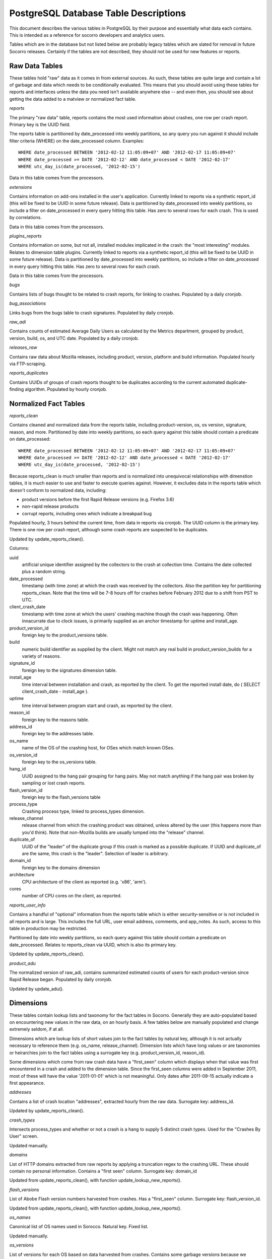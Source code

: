 .. index:: database

.. _databasetabledesc-chapter:

PostgreSQL Database Table Descriptions
======================================

This document describes the various tables in PostgreSQL by their purpose and essentially what data each contains.  This is intended as a reference for socorro developers and analytics users.

Tables which are in the database but not listed below are probably legacy tables which are slated for removal in future Socorro releases.  Certainly if the tables are not described, they should not be used for new features or reports.

Raw Data Tables
---------------

These tables hold "raw" data as it comes in from external sources.  As such, these tables are quite large and contain a lot of garbage and data which needs to be conditionally evaluated.  This means that you should avoid using these tables for reports and interfaces unless the data you need isn't available anywhere else -- and even then, you should see about getting the data added to a matview or normalized fact table.

*reports*

The primary "raw data" table, reports contains the most used information about crashes, one row per crash report.  Primary key is the UUID field.

The reports table is partitioned by date_processed into weekly partitions, so any query you run against it should include filter criteria (WHERE) on the date_processed column.  Examples:

::

	WHERE date_processed BETWEEN '2012-02-12 11:05:09+07' AND '2012-02-17 11:05:09+07'
	WHERE date_processed >= DATE '2012-02-12' AND date_processed < DATE '2012-02-17'
	WHERE utc_day_is(date_processed, '2012-02-15')

Data in this table comes from the processors.

*extensions*

Contains information on add-ons installed in the user's application.  Currently linked to reports via a synthetic report_id (this will be fixed to be UUID in some future release).  Data is partitioned by date_processed into weekly partitions, so include a filter on date_processed in every query hitting this table.  Has zero to several rows for each crash. This is used by correlations.

Data in this table comes from the processors.

*plugins_reports*

Contains information on some, but not all, installed modules implicated in the crash: the "most interesting" modules.  Relates to dimension table plugins.  Currently linked to reports via a synthetic report_id (this will be fixed to be UUID in some future release).  Data is partitioned by date_processed into weekly partitions, so include a filter on date_processed in every query hitting this table.  Has zero to several rows for each crash.

Data in this table comes from the processors.

*bugs*

Contains lists of bugs thought to be related to crash reports, for linking to crashes.  Populated by a daily cronjob.

*bug_associations*

Links bugs from the bugs table to crash signatures.  Populated by daily cronjob.

*raw_adi*

Contains counts of estimated Average Daily Users as calculated by the Metrics department, grouped by product, version, build, os, and UTC date.  Populated by a daily cronjob.

*releases_raw*

Contains raw data about Mozilla releases, including product, version, platform and build information.  Populated hourly via FTP-scraping.

*reports_duplicates*

Contains UUIDs of groups of crash reports thought to be duplicates according to the current automated duplicate-finding algorithm.  Populated by hourly cronjob.


Normalized Fact Tables
----------------------

*reports_clean*

Contains cleaned and normalized data from the reports table, including product-version, os, os version, signature, reason, and more.  Partitioned by date into weekly partitions, so each query against this table should contain a predicate on date_processed:

::

	WHERE date_processed BETWEEN '2012-02-12 11:05:09+07' AND '2012-02-17 11:05:09+07'
	WHERE date_processed >= DATE '2012-02-12' AND date_processed < DATE '2012-02-17'
	WHERE utc_day_is(date_processed, '2012-02-15')

Because reports_clean is much smaller than reports and is normalized into unequivocal relationships with dimenstion tables, it is much easier to use and faster to execute queries against.  However, it excludes data in the reports table which doesn't conform to normalized data, including:

* product versions before the first Rapid Release versions (e.g. Firefox 3.6)
* non-rapid release products
* corrupt reports, including ones which indicate a breakpad bug

Populated hourly, 3 hours behind the current time, from data in reports via cronjob.  The UUID column is the primary key.  There is one row per crash report, although some crash reports are suspected to be duplicates.

Updated by update_reports_clean().

Columns:

uuid
	artificial unique identifier assigned by the collectors to the crash at collection time.  Contains the date collected plus a random string.

date_processed
	timestamp (with time zone) at which the crash was received by the collectors.  Also the partition key for partitioning reports_clean. Note that the time will be 7-8 hours off for crashes before February 2012 due to a shift from PST to UTC.

client_crash_date
	timestamp with time zone at which the users' crashing machine though the crash was happening.  Often innacurrate due to clock issues, is primarily supplied as an anchor timestamp for uptime and install_age.

product_version_id
	foreign key to the product_versions table.

build
	numeric build identifier as supplied by the client.  Might not match any real build in product_version_builds for a variety of reasons.

signature_id
	foreign key to the signatures dimension table.

install_age
	time interval between installation and crash, as reported by the client.  To get the reported install date, do ( SELECT client_crash_date - install_age ).

uptime
	time interval between program start and crash, as reported by the client.

reason_id
	foreign key to the reasons table.

address_id
	foreign key to the addresses table.

os_name
	name of the OS of the crashing host, for OSes which match known OSes.

os_version_id
	foreign key to the os_versions table.

hang_id
	UUID assigned to the hang pair grouping for hang pairs.  May not match anything if the hang pair was broken by sampling or lost crash reports.

flash_version_id
	foreign key to the flash_versions table

process_type
	Crashing process type, linked to process_types dimension.

release_channel
	release channel from which the crashing product was obtained, unless altered by the user (this happens more than you'd think).  Note that non-Mozilla builds are usually lumped into the "release" channel.

duplicate_of
	UUID of the "leader" of the duplicate group if this crash is marked as a possible duplicate.  If UUID and duplicate_of are the same, this crash is the "leader".  Selection of leader is arbitrary.

domain_id
	foreign key to the domains dimension

architecture
	CPU architecture of the client as reported (e.g. 'x86', 'arm').

cores
	number of CPU cores on the client, as reported.

*reports_user_info*

Contains a handful of "optional" information from the reports table which is either security-sensitive or is not included in all reports and is large.  This includes the full URL, user email address, comments, and app_notes.   As such, access to this table in production may be restricted.

Partitioned by date into weekly partitions, so each query against this table should contain a predicate on date_processed.  Relates to reports_clean via UUID, which is also its primary key.

Updated by update_reports_clean().

*product_adu*

The normalized version of raw_adi, contains summarized estimated counts of users for each product-version since Rapid Release began.  Populated by daily cronjob.

Updated by update_adu().

Dimensions
----------

These tables contain lookup lists and taxonomy for the fact tables in Socorro.  Generally they are auto-populated based on encountering new values in the raw data, on an hourly basis.  A few tables below are manually populated and change extremely seldom, if at all.

Dimensions which are lookup lists of short values join to the fact tables by natural key, although it is not actually necessary to reference them (e.g. os_name, release_channel).  Dimension lists which have long values or are taxonomies or heirarchies join to the fact tables using a surrogate key (e.g. product_version_id, reason_id).

Some dimensions which come from raw crash data have a "first_seen" column which displays when that value was first encountered in a crash and added to the dimension table.  Since the first_seen columns were added in September 2011, most of these will have the value '2011-01-01' which is not meaningful.  Only dates after 2011-09-15 actually indicate a first appearance.

*addresses*

Contains a list of crash location "addresses", extracted hourly from the raw data.  Surrogate key: address_id.

Updated by update_reports_clean().

*crash_types*

Intersects process_types and whether or not a crash is a hang to supply 5 distinct crash types.
Used for the "Crashes By User" screen.

Updated manually.

*domains*

List of HTTP domains extracted from raw reports by applying a truncation regex to the crashing URL.  These should contain no personal information.  Contains a "first seen" column.  Surrogate key: domain_id

Updated from update_reports_clean(), with function update_lookup_new_reports().

*flash_versions*

List of Abobe Flash version numbers harvested from crashes. Has a "first_seen" column.  Surrogate key: flash_version_id.

Updated from update_reports_clean(), with function update_lookup_new_reports().

*os_names*

Canonical list of OS names used in Sorocco.  Natural key.  Fixed list.

Updated manually.

*os_versions*

List of versions for each OS based on data harvested from crashes.  Contains some garbage versions because we cannot validate.  Surrogate key: os_version_id.

Updated from update_reports_clean(), with function update_os_versions_new_reports().

*plugins*

List of "interesting modules" harvested from raw crashes, populated by the processors.  Surrogate key: ID.  Links to plugins_reports.

*process_types*

Standing list of crashing process types (browser, plugin and hang).  Natural key.

Updated manually.

*products*

List of supported products, along with the first version on rapid release. Natural key: product_name.

Updated manually.

*product_versions*

Contains a list of versions for each product, since the beginning of rapid release (i.e. since Firefox 5.0).  Version numbers are available expressed several different ways, and there is a sort column for sorting versions.  Also contains build_date/sunset_date visibility information and the featured_version flag.  "build_type" means the same thing as "release_channel".  Surrogate key: product_version_id.

Updated by update_product_versions(), based on data from releases_raw.

Version columns include:

version_string
	The canonical, complete version number for display to users

release_version
	The version number as provided in crash reports (and usually the
	same as the one on the FTP server).  Can be missing suffixes like "b2" or "esr".

major_version
	Just the first two numbers of the version number, e.g. "11.0"

version_sort
	An alphanumeric string which allows you to sort version numbers in
	the correct order.

beta_number
	The sequential beta release number if the product-version is a beta.
	For "final betas", this number will be 99.


*product_version_builds*

Contains a list of builds for each product-version.  Note that platform information is not at all normalized.  Natural key: product_version_id, build_id.

Updated from update_os_versions_new_reports().

*product_release_channels*

Contains an intersection of products and release channels, mainly in order to store throttle values.  Manually populated.  Natural key: product_name, release_channel.

*reasons*

Contains a list of "crash reason" values harvested from raw crashes.  Has a "first seen" column.  Surrogate key: reason_id.

*release_channels*

Contains a list of available Release Channels.  Manually populated.  Natural key.  See "note on release channel columns" below.

*signatures*

List of crash signatures harvested from incoming raw data.  Populated by hourly cronjob.  Has a first_seen column.  Surrogate key: signature_id.

*uptime_levels*

Reference list of uptime "levels" for use in reports, primarily the Signature Summary.  Manually populated.

*windows_versions*

Reference list of Window major/minor versions with their accompanying common names for reports.  Manually populated.

Matviews
--------

These data summaries are derived data from the fact tables and/or the raw data tables.  They are populated by hourly or daily cronjobs, and are frequently regenerated if historical data needs to be corrected.  If these matviews contain the data you need, you should use them first because they are smaller and more efficient than the fact tables or the raw tables.

*build_adu*

Totals ADU per product-version, OS, crash report date, and build date.  Used primarily
to feed data to crashes_by_user_build and home_page_build.

*correlations*

Summaries crashes by product-version, os, reason and signature.  Populated
by daily cron job.  Is the root for the other correlations reports.  Correlation reports in the database will not be active/populated until 2.5.2 or later.

*correlation_addons*

Contains crash-count summaries of addons per correlation.  Populated by daily cronjob.

*correlation_cores*

Contains crash-count summaries of crashes per architecture and number of cores.  Populated by daily cronjob.

*correlation_modules*

Will contain crash-counts for modules per correlation.  Will be populated daily by pull from Hbase.

*crashes_by_user, crashes_by_user_view*

Totals crashes, adu, and crash/adu ratio for each product-version, crash type and OS for each
crash report date.  Used to populate the "Crashed By User" interactive graph.
crashes_by_user_view joins crashes_by_user to its various lookup list tables.

*crashes_by_user_build, crashes_by_user_build_view*

The same as crashes_by_user, but also summarizes by build_date, allowing you to do a
sum() and see crashes by build date instead of by crash report date.

*daily_hangs and hang_report*

daily_hangs contains a correlation of hang crash reports with their related hang pair crashes, plus additional summary data.  Duplicates contains an array of UUIDs of possible duplicates.

hang_report is a dynamic view which flattens daily_hangs and its related dimension tables.

*home_page_graph, home_page_graph_view*

Summary of non-browser-hang crashes by report date and product-version, including ADU
and crashes-per-hundred-adu.  As the name suggests, used to populate the home page graph.
The _view joins the matview to its various lookup list tables.

*home_page_graph_build, home_page_graph_build_view*

Same as home_page_graph, but also includes build_date.  Note that since it includes
report_date as well as build_date, you need to do a SUM() of the counts in order to see
data just by build date.

*nightly_builds*

contains summaries of crashes-by-age for Nightly and Aurora releases.  Will be populated in Socorro 2.5.1.

*product_crash_ratio*

Dynamic VIEW which shows crashes, ADU, adjusted crashes, and the crash/100ADU ratio, for each product and versions. Recommended for backing graphs and similar.

*product_os_crash_ratio*

Dynamic VIEW which shows crashes, ADU, adjusted crashes, and the crash/100ADU ratio for each product, OS and version.  Recommended for backing graphs and similar.

*product_info*

dynamic VIEW which suppies the most essential information about each product version for both old and new products.

*signature_products and signature_products_rollup*

Summary of which signatures appear in which product_version_ids, with first appearance dates.

The rollup contains an array-style summary of the signatures with lists of product-versions.

*tcbs*

Short for "Top Crashes By Signature", tcbs contains counts of crashes per day, signature, product-version, and columns counting each OS.

*tcbs_build*

Same as TCBS, only with build_date as well. Note that you need to SUM() values, since report_date
is included as well, in order to get values just by build date.

Note On Release Channel Columns
-------------------------------
Due to a historical error, the column name for the Release Channel in various tables may be named "release_channel", "build_type", or "build_channel".  All three of these column names refer to exactly the same thing.  While we regret the confusion, it has not been thought to be worth the refactoring effort to clean it up.

Application Support Tables
--------------------------

These tables are used by various parts of the application to do other things than reporting.  They are populated/managed by those applications.   Most are not accessible to the various reporting users, as they do not contain reportable data.

*data processing control tables*

These tables contain data which supports data processing by the
processors and cronjobs.

product_productid_map
	maps product names based on productIDs, in cases where the product name
	supplied by Breakpad is not correct (i.e. FennecAndroid).

reports_bad
	contains the last day of rejected UUIDs for copying from reports to
	reports_clean.  intended for auditing of the reports_clean code.

os_name_matches
	contains regexs for matching commonly found OS names in crashes with
	canonical OS names.

release_channel_matches
	contains LIKE match strings for release channels for channel names
	commonly found in crashes with canonical names.

special_product_platforms
	contains mapping information for rewriting data from FTP-scraping
	to have the correct product and platform.  Currently used only
	for Fennec.

transform_rules
	contains rule data for rewriting crashes by the processors.  May be
	used in the future for other rule-based rewriting by other components.

*email campaign tables*

These tables support the application which emails crash reporters with
follow-ups.  As such, access to these tables will restricted.

	* email_campaigns
	* email_campaigns_contacts
	* email_contacts

*processor management tables*

These tables are used to coordinate activities of the up-to-120 processors
and the monitor.

jobs
	The current main queue for crashes waiting to be processed.

priorityjobs
	The queue for user-requested "priority" crash processing.

processors
	The registration list for currently active processors.


*UI management tables*

sessions
	contains session information for people logged into the administration
	interface for Socorro.

*monitoring tables*

replication_test
	Contains a timestamp for ganglia to measure the speed of replication.

*cronjob and database management*

These tables support scheduled tasks which are run in Socorro.

report_partition_info
	contains configuration information on how the partitioning cronjob
	needs to partition the various partitioned database tables.

socorro_db_version
	contains the socorro version of the current database.  updated by the
	upgrade scripts.

socorro_db_version_history
	contains the history of version upgrades of the current database.
